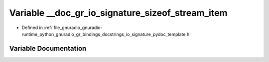 .. _exhale_variable_io__signature__pydoc__template_8h_1ac074d9607656bf9d278f2e18967e114f:

Variable __doc_gr_io_signature_sizeof_stream_item
=================================================

- Defined in :ref:`file_gnuradio_gnuradio-runtime_python_gnuradio_gr_bindings_docstrings_io_signature_pydoc_template.h`


Variable Documentation
----------------------


.. doxygenvariable:: __doc_gr_io_signature_sizeof_stream_item
   :project: gnuradio